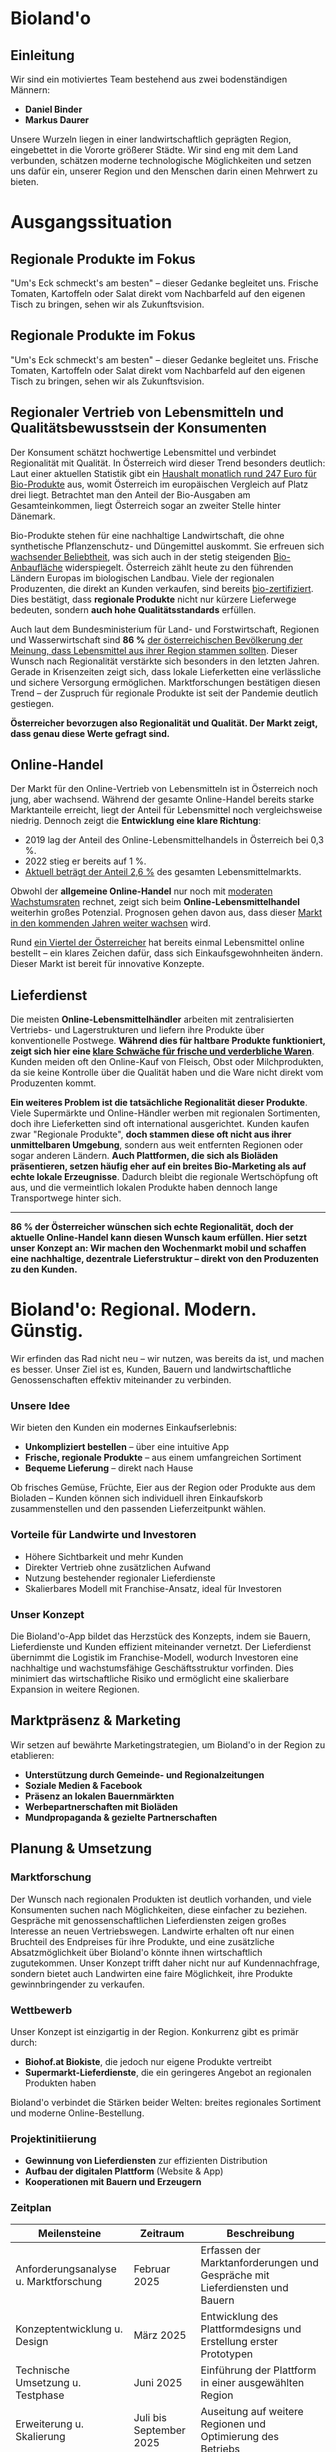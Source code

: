 * Bioland'o
** Einleitung
Wir sind ein motiviertes Team bestehend aus zwei bodenständigen Männern:

- *Daniel Binder*
- *Markus Daurer*

Unsere Wurzeln liegen in einer landwirtschaftlich geprägten Region,
eingebettet in die Vororte größerer Städte. Wir sind eng mit dem Land
verbunden, schätzen moderne technologische Möglichkeiten und setzen uns
dafür ein, unserer Region und den Menschen darin einen Mehrwert zu
bieten.

* Ausgangssituation

** Regionale Produkte im Fokus

"Um's Eck schmeckt's am besten" -- dieser Gedanke begleitet uns. Frische
Tomaten, Kartoffeln oder Salat direkt vom Nachbarfeld auf den eigenen
Tisch zu bringen, sehen wir als Zukunftsvision.

** Regionale Produkte im Fokus

"Um's Eck schmeckt's am besten" – dieser Gedanke begleitet uns. Frische Tomaten, Kartoffeln oder Salat direkt vom Nachbarfeld auf den eigenen Tisch zu bringen, sehen wir als Zukunftsvision.

** Regionaler Vertrieb von Lebensmitteln und Qualitätsbewusstsein der Konsumenten

Der Konsument schätzt hochwertige Lebensmittel und verbindet Regionalität mit Qualität. In Österreich wird dieser Trend besonders deutlich: Laut einer aktuellen Statistik gibt ein [[https://de.statista.com/statistik/daten/studie/4103/umfrage/pro-kopf-umsatz-mit-bio-lebensmitteln-weltweit-seit-2007/][Haushalt monatlich rund 247 Euro für Bio-Produkte]] aus, womit Österreich im europäischen Vergleich auf Platz drei liegt. Betrachtet man den Anteil der Bio-Ausgaben am Gesamteinkommen, liegt Österreich sogar an zweiter Stelle hinter Dänemark.

Bio-Produkte stehen für eine nachhaltige Landwirtschaft, die ohne synthetische Pflanzenschutz- und Düngemittel auskommt. Sie erfreuen sich [[https://de.statista.com/themen/3391/bio-lebensmittel-in-oesterreich/#topicOverview][wachsender Beliebtheit]], was sich auch in der stetig steigenden [[https://www.bio-austria.at/bio-bauern/statistik/][Bio-Anbaufläche]] widerspiegelt. Österreich zählt heute zu den führenden Ländern Europas im biologischen Landbau. Viele der regionalen Produzenten, die direkt an Kunden verkaufen, sind bereits [[https://www.bio-austria.at/bio-bauern/statistik/][bio-zertifiziert]]. Dies bestätigt, dass *regionale Produkte* nicht nur kürzere Lieferwege bedeuten, sondern *auch hohe Qualitätsstandards* erfüllen.

Auch laut dem Bundesministerium für Land- und Forstwirtschaft, Regionen und Wasserwirtschaft sind *86 %* [[https://info.bml.gv.at/themen/lebensmittel/regionale-lebensmittel-initiativen.html][der österreichischen Bevölkerung der Meinung, dass Lebensmittel aus ihrer Region stammen sollten]]. Dieser Wunsch nach Regionalität verstärkte sich besonders in den letzten Jahren. Gerade in Krisenzeiten zeigt sich, dass lokale Lieferketten eine verlässliche und sichere Versorgung ermöglichen. Marktforschungen bestätigen diesen Trend – der Zuspruch für regionale Produkte ist seit der Pandemie deutlich gestiegen.

**Österreicher bevorzugen also Regionalität und Qualität. Der Markt zeigt, dass genau diese Werte gefragt sind.**

** Online-Handel

Der Markt für den Online-Vertrieb von Lebensmitteln ist in Österreich noch jung, aber wachsend. Während der gesamte Online-Handel bereits starke Marktanteile erreicht, liegt der Anteil für Lebensmittel noch vergleichsweise niedrig. Dennoch zeigt die **Entwicklung eine klare Richtung**:

- 2019 lag der Anteil des Online-Lebensmittelhandels in Österreich bei 0,3 %.
- 2022 stieg er bereits auf 1 %.
- [[https://de.statista.com/themen/5889/online-lebensmittelhandel-in-oesterreich/][Aktuell beträgt der Anteil 2,6 %]] des gesamten Lebensmittelmarkts.

Obwohl der *allgemeine Online-Handel* nur noch mit [[https://www.wko.at/oe/handel/eu-online-shopping-report-2022.pdf][moderaten Wachstumsraten]] rechnet, zeigt sich beim *Online-Lebensmittelhandel* weiterhin großes Potenzial. Prognosen gehen davon aus, dass dieser [[https://www.mordorintelligence.com/de/industry-reports/europe-online-grocery-delivery-market?utm_source=chatgpt.com][Markt in den kommenden Jahren weiter wachsen]] wird.

Rund [[https://www.landschafftleben.at/hintergruende/konsum/einkauf][ein Viertel der Österreicher]] hat bereits einmal Lebensmittel online bestellt – ein klares Zeichen dafür, dass sich Einkaufsgewohnheiten ändern. Dieser Markt ist bereit für innovative Konzepte.

** Lieferdienst

Die meisten *Online-Lebensmittelhändler* arbeiten mit zentralisierten Vertriebs- und Lagerstrukturen und liefern ihre Produkte über konventionelle Postwege. *Während dies für haltbare Produkte funktioniert, zeigt sich hier eine [[https://www.versacommerce.de/blog/alles-frisch-bei-online-food-der-fisch-stinkt-vom-kopf-her][klare Schwäche für frische und verderbliche Waren]]*. Kunden meiden oft den Online-Kauf von Fleisch, Obst oder Milchprodukten, da sie keine Kontrolle über die Qualität haben und die Ware nicht direkt vom Produzenten kommt.

*Ein weiteres Problem ist die tatsächliche Regionalität dieser Produkte*. Viele Supermärkte und Online-Händler werben mit regionalen Sortimenten, doch ihre Lieferketten sind oft international ausgerichtet. Kunden kaufen zwar "Regionale Produkte", *doch stammen diese oft nicht aus ihrer unmittelbaren Umgebung*, sondern aus weit entfernten Regionen oder sogar anderen Ländern. *Auch Plattformen, die sich als Bioläden präsentieren, setzen häufig eher auf ein breites Bio-Marketing als auf echte lokale Erzeugnisse*. Dadurch bleibt die regionale Wertschöpfung oft aus, und die vermeintlich lokalen Produkte haben dennoch lange Transportwege hinter sich.

-----

*86 % der Österreicher wünschen sich echte Regionalität, doch der aktuelle Online-Handel kann diesen Wunsch kaum erfüllen. Hier setzt unser Konzept an: Wir machen den Wochenmarkt mobil und schaffen eine nachhaltige, dezentrale Lieferstruktur – direkt von den Produzenten zu den Kunden.*

* Bioland'o: Regional. Modern. Günstig.

Wir erfinden das Rad nicht neu -- wir nutzen, was bereits da ist, und
machen es besser. Unser Ziel ist es, Kunden, Bauern und
landwirtschaftliche Genossenschaften effektiv miteinander zu verbinden.

*** Unsere Idee
Wir bieten den Kunden ein modernes Einkaufserlebnis:

- *Unkompliziert bestellen* -- über eine intuitive App
- *Frische, regionale Produkte* -- aus einem umfangreichen Sortiment
- *Bequeme Lieferung* -- direkt nach Hause

Ob frisches Gemüse, Früchte, Eier aus der Region oder Produkte aus dem
Bioladen -- Kunden können sich individuell ihren Einkaufskorb
zusammenstellen und den passenden Lieferzeitpunkt wählen.

*** Vorteile für Landwirte und Investoren
- Höhere Sichtbarkeit und mehr Kunden
- Direkter Vertrieb ohne zusätzlichen Aufwand
- Nutzung bestehender regionaler Lieferdienste
- Skalierbares Modell mit Franchise-Ansatz, ideal für Investoren

*** Unser Konzept
Die Bioland'o-App bildet das Herzstück des Konzepts, indem sie Bauern,
Lieferdienste und Kunden effizient miteinander vernetzt. Der
Lieferdienst übernimmt die Logistik im Franchise-Modell, wodurch
Investoren eine nachhaltige und wachstumsfähige Geschäftsstruktur
vorfinden. Dies minimiert das wirtschaftliche Risiko und ermöglicht eine
skalierbare Expansion in weitere Regionen.

** Marktpräsenz & Marketing
Wir setzen auf bewährte Marketingstrategien, um Bioland'o in der Region
zu etablieren:

- *Unterstützung durch Gemeinde- und Regionalzeitungen*
- *Soziale Medien & Facebook*
- *Präsenz an lokalen Bauernmärkten*
- *Werbepartnerschaften mit Bioläden*
- *Mundpropaganda & gezielte Partnerschaften*

** Planung & Umsetzung
*** Marktforschung
Der Wunsch nach regionalen Produkten ist deutlich vorhanden, und viele
Konsumenten suchen nach Möglichkeiten, diese einfacher zu beziehen.
Gespräche mit genossenschaftlichen Lieferdiensten zeigen großes
Interesse an neuen Vertriebswegen. Landwirte erhalten oft nur einen
Bruchteil des Endpreises für ihre Produkte, und eine zusätzliche
Absatzmöglichkeit über Bioland'o könnte ihnen wirtschaftlich
zugutekommen. Unser Konzept trifft daher nicht nur auf Kundennachfrage,
sondern bietet auch Landwirten eine faire Möglichkeit, ihre Produkte
gewinnbringender zu verkaufen.

*** Wettbewerb
Unser Konzept ist einzigartig in der Region. Konkurrenz gibt es primär
durch:

- *Biohof.at Biokiste*, die jedoch nur eigene Produkte vertreibt
- *Supermarkt-Lieferdienste*, die ein geringeres Angebot an regionalen
  Produkten haben

Bioland'o verbindet die Stärken beider Welten: breites regionales
Sortiment und moderne Online-Bestellung.

*** Projektinitiierung
- *Gewinnung von Lieferdiensten* zur effizienten Distribution
- *Aufbau der digitalen Plattform* (Website & App)
- *Kooperationen mit Bauern und Erzeugern*

*** Zeitplan

| *Meilensteine*                        | *Zeitraum*              | *Beschreibung*                                                              |
|---------------------------------------+-------------------------+-----------------------------------------------------------------------------|
| Anforderungsanalyse u. Marktforschung | Februar 2025            | Erfassen der Marktanforderungen und Gespräche mit Lieferdiensten und Bauern |
| Konzeptentwicklung u. Design          | März 2025               | Entwicklung des Plattformdesigns und Erstellung erster Prototypen           |
| Technische Umsetzung u. Testphase     | Juni 2025               | Einführung der Plattform in einer ausgewählten Region                       |
| Erweiterung u. Skalierung             | Juli bis September 2025 | Auseitung auf weitere Regionen und Optimierung des Betriebs                 |

** Ressourcen
*** Personal
| *Bereich*                     | *Anzahl Personen*   | *Aufgabenbeschreibung*                    |
|-------------------------------+---------------------+-------------------------------------------|
| Web-Entwicklung u- App-Design |                   2 | Entwicklung und Wartung der Plattform     |
| Programmierer u. IT-Support   |                   2 | Technische Umsetzung und Systembetreuung  |
| Verwaltung u. Buchhaltung     |                   1 | Finanzen, rechtliche Angelegenheiten      |
| Logistik und Vertrieb         |                   2 | Koordination der Lieferketten und Partner |
| Marketing und Kundenservice   |                   1 | Werbung, Kommunikation mit Kunden         |

*** Finanzierung
- Regionale und digitale Förderungen (zB.
  [[https://www.aws.at/aws-digitalisierung/][aws Digitalisierung]],
  [[https://www.zukunftsraumland.at/leader][LEADER-Förderung für
  regionale Entwicklung]])
- Beteiligung von Lieferdiensten
- Private Investoren

** Chancen & Risiken
*** Chancen
- Erweiterung auf neue Regionen
- Lieferung an Gastronomen
- Werbepartnerschaften
- Automaten für regionale Produkte

*** Risiken
- Fehlendes Angebot durch unzureichende Bauernbeteiligung
- Zu wenige Kunden für eine rentable Umsetzung
